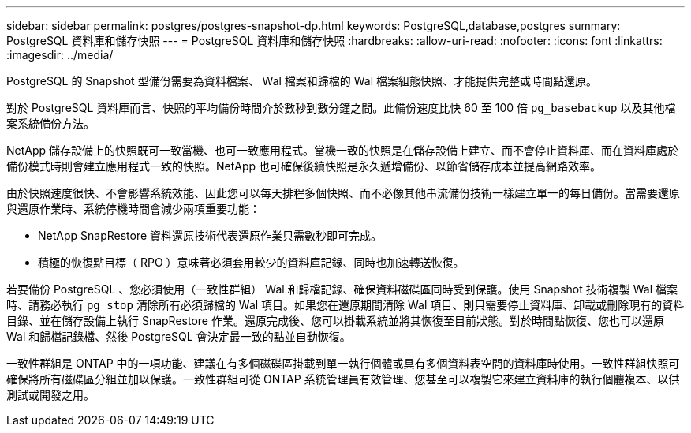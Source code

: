 ---
sidebar: sidebar 
permalink: postgres/postgres-snapshot-dp.html 
keywords: PostgreSQL,database,postgres 
summary: PostgreSQL 資料庫和儲存快照 
---
= PostgreSQL 資料庫和儲存快照
:hardbreaks:
:allow-uri-read: 
:nofooter: 
:icons: font
:linkattrs: 
:imagesdir: ../media/


[role="lead"]
PostgreSQL 的 Snapshot 型備份需要為資料檔案、 Wal 檔案和歸檔的 Wal 檔案組態快照、才能提供完整或時間點還原。

對於 PostgreSQL 資料庫而言、快照的平均備份時間介於數秒到數分鐘之間。此備份速度比快 60 至 100 倍 `pg_basebackup` 以及其他檔案系統備份方法。

NetApp 儲存設備上的快照既可一致當機、也可一致應用程式。當機一致的快照是在儲存設備上建立、而不會停止資料庫、而在資料庫處於備份模式時則會建立應用程式一致的快照。NetApp 也可確保後續快照是永久遞增備份、以節省儲存成本並提高網路效率。

由於快照速度很快、不會影響系統效能、因此您可以每天排程多個快照、而不必像其他串流備份技術一樣建立單一的每日備份。當需要還原與還原作業時、系統停機時間會減少兩項重要功能：

* NetApp SnapRestore 資料還原技術代表還原作業只需數秒即可完成。
* 積極的恢復點目標（ RPO ）意味著必須套用較少的資料庫記錄、同時也加速轉送恢復。


若要備份 PostgreSQL 、您必須使用（一致性群組） Wal 和歸檔記錄、確保資料磁碟區同時受到保護。使用 Snapshot 技術複製 Wal 檔案時、請務必執行 `pg_stop` 清除所有必須歸檔的 Wal 項目。如果您在還原期間清除 Wal 項目、則只需要停止資料庫、卸載或刪除現有的資料目錄、並在儲存設備上執行 SnapRestore 作業。還原完成後、您可以掛載系統並將其恢復至目前狀態。對於時間點恢復、您也可以還原 Wal 和歸檔記錄檔、然後 PostgreSQL 會決定最一致的點並自動恢復。

一致性群組是 ONTAP 中的一項功能、建議在有多個磁碟區掛載到單一執行個體或具有多個資料表空間的資料庫時使用。一致性群組快照可確保將所有磁碟區分組並加以保護。一致性群組可從 ONTAP 系統管理員有效管理、您甚至可以複製它來建立資料庫的執行個體複本、以供測試或開發之用。
